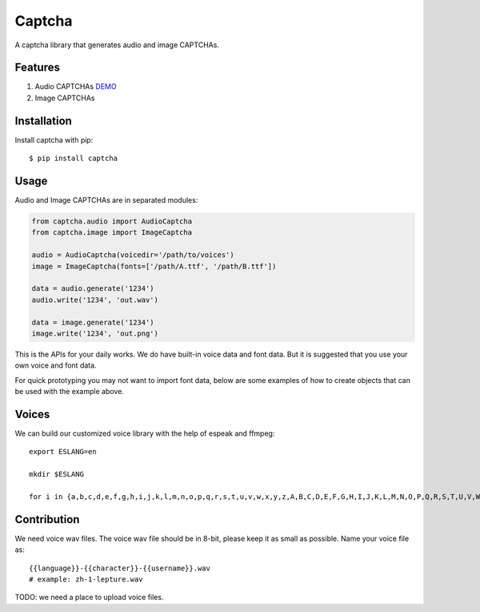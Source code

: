Captcha
=======

A captcha library that generates audio and image CAPTCHAs.

.. image:: https://img.shields.io/badge/donate-lepture-ff69b4.svg
   :target: https://lepture.com/donate
   :alt: Donate lepture
.. image:: https://img.shields.io/badge/I0-patreon-f96854.svg
   :target: https://patreon.com/lepture
   :alt: Become a Patreon
.. image:: https://travis-ci.org/lepture/captcha.svg?branch=master
   :target: https://travis-ci.org/lepture/captcha
.. image:: https://ci.appveyor.com/api/projects/status/amm21f13lx4wuura?svg=true
   :target: https://ci.appveyor.com/project/lepture/captcha
.. image:: https://coveralls.io/repos/lepture/captcha/badge.svg?branch=master
   :target: https://coveralls.io/r/lepture/captcha

Features
--------

1. Audio CAPTCHAs `DEMO <https://github.com/lepture/captcha/releases/download/v0.1-beta/out.wav>`_
2. Image CAPTCHAs

.. image:: https://cloud.githubusercontent.com/assets/290496/5213632/95e68768-764b-11e4-862f-d95a8f776cdd.png


Installation
------------

Install captcha with pip::

    $ pip install captcha

Usage
-----

Audio and Image CAPTCHAs are in separated modules:

.. code:: python

    from captcha.audio import AudioCaptcha
    from captcha.image import ImageCaptcha

    audio = AudioCaptcha(voicedir='/path/to/voices')
    image = ImageCaptcha(fonts=['/path/A.ttf', '/path/B.ttf'])

    data = audio.generate('1234')
    audio.write('1234', 'out.wav')

    data = image.generate('1234')
    image.write('1234', 'out.png')

This is the APIs for your daily works. We do have built-in voice data and font
data. But it is suggested that you use your own voice and font data.

For quick prototyping you may not want to import font data, below are some 
examples of how to create objects that can be used with the example above.

.. code:: python
   # different ways of creating the ImageCaptcha object

   image = ImageCaptcha(fonts=['/path/A.ttf', '/path/B.ttf'])
   image = ImageCaptcha(width = 300, height = 100) 
   image = ImageCaptcha() 


Voices
------

We can build our customized voice library with the help of espeak and ffmpeg::

   export ESLANG=en

   mkdir $ESLANG

   for i in {a,b,c,d,e,f,g,h,i,j,k,l,m,n,o,p,q,r,s,t,u,v,w,x,y,z,A,B,C,D,E,F,G,H,I,J,K,L,M,N,O,P,Q,R,S,T,U,V,W,X,Y,Z,0,1,2,3,4,5,6,7,8,9}; do mkdir $ESLANG/$i; espeak -a 150 -s 100 -p 15 -v$ESLANG $i -w $ESLANG/$i/orig_default.wav; ffmpeg -i $ESLANG/$i/orig_default.wav -ar 8000 -ac 1 -acodec pcm_u8 $ESLANG/$i/default.wav; rm $ESLANG/$i/orig_default.wav; done


Contribution
------------

We need voice wav files. The voice wav file should be in 8-bit, please keep it
as small as possible. Name your voice file as::

    {{language}}-{{character}}-{{username}}.wav
    # example: zh-1-lepture.wav

TODO: we need a place to upload voice files.
